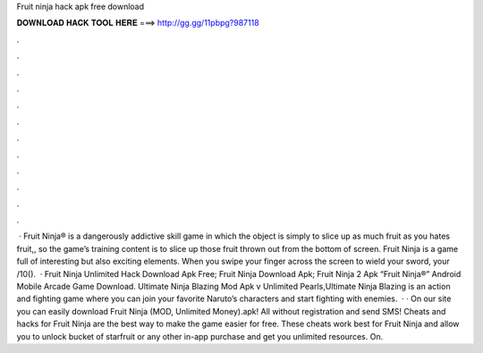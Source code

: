 Fruit ninja hack apk free download

𝐃𝐎𝐖𝐍𝐋𝐎𝐀𝐃 𝐇𝐀𝐂𝐊 𝐓𝐎𝐎𝐋 𝐇𝐄𝐑𝐄 ===> http://gg.gg/11pbpg?987118

.

.

.

.

.

.

.

.

.

.

.

.

 · Fruit Ninja® is a dangerously addictive skill game in which the object is simply to slice up as much fruit as you  hates fruit,, so the game’s training content is to slice up those fruit thrown out from the bottom of screen. Fruit Ninja is a game full of interesting but also exciting elements. When you swipe your finger across the screen to wield your sword, your /10().  · Fruit Ninja Unlimited Hack Download Apk Free; Fruit Ninja Download Apk; Fruit Ninja 2 Apk “Fruit Ninja®” Android Mobile Arcade Game Download. Ultimate Ninja Blazing Mod Apk v Unlimited Pearls,Ultimate Ninja Blazing is an action and fighting game where you can join your favorite Naruto’s characters and start fighting with enemies.  · · On our site you can easily download Fruit Ninja (MOD, Unlimited Money).apk! All without registration and send SMS! Cheats and hacks for Fruit Ninja are the best way to make the game easier for free. These cheats work best for Fruit Ninja and allow you to unlock bucket of starfruit or any other in-app purchase and get you unlimited resources. On.